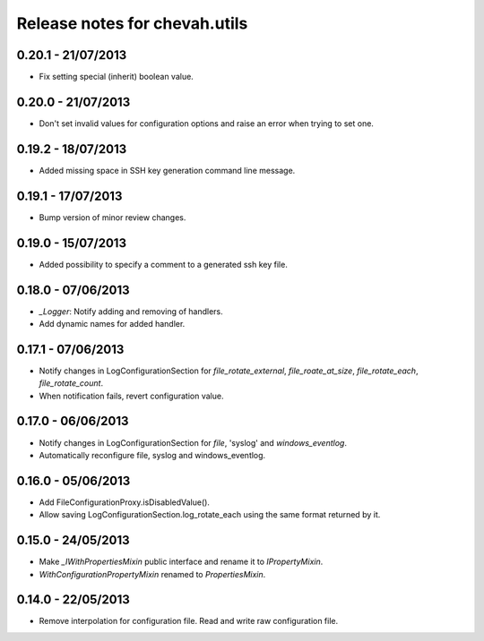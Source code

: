 Release notes for chevah.utils
==============================


0.20.1 - 21/07/2013
-------------------

* Fix setting special (inherit) boolean value.


0.20.0 - 21/07/2013
-------------------

* Don't set invalid values for configuration options and raise an error when
  trying to set one.


0.19.2 - 18/07/2013
-------------------

* Added missing space in SSH key generation command line message.


0.19.1 - 17/07/2013
-------------------

* Bump version of minor review changes.


0.19.0 - 15/07/2013
-------------------

* Added possibility to specify a comment to a generated ssh key file.


0.18.0 - 07/06/2013
-------------------

* `_Logger`: Notify adding and removing of handlers.
* Add dynamic names for added handler.


0.17.1 - 07/06/2013
-------------------

* Notify changes in LogConfigurationSection for `file_rotate_external`,
  `file_roate_at_size`, `file_rotate_each`, `file_rotate_count`.
* When notification fails, revert configuration value.


0.17.0 - 06/06/2013
-------------------

* Notify changes in LogConfigurationSection for `file`, 'syslog' and
  `windows_eventlog`.
* Automatically reconfigure file, syslog and windows_eventlog.


0.16.0 - 05/06/2013
-------------------

* Add FileConfigurationProxy.isDisabledValue().
* Allow saving LogConfigurationSection.log_rotate_each using the same
  format returned by it.


0.15.0 - 24/05/2013
-------------------

* Make `_IWithPropertiesMixin` public interface and rename it to
  `IPropertyMixin`.
* `WithConfigurationPropertyMixin` renamed to
  `PropertiesMixin`.


0.14.0 - 22/05/2013
-------------------

* Remove interpolation for configuration file. Read and write raw
  configuration file.

